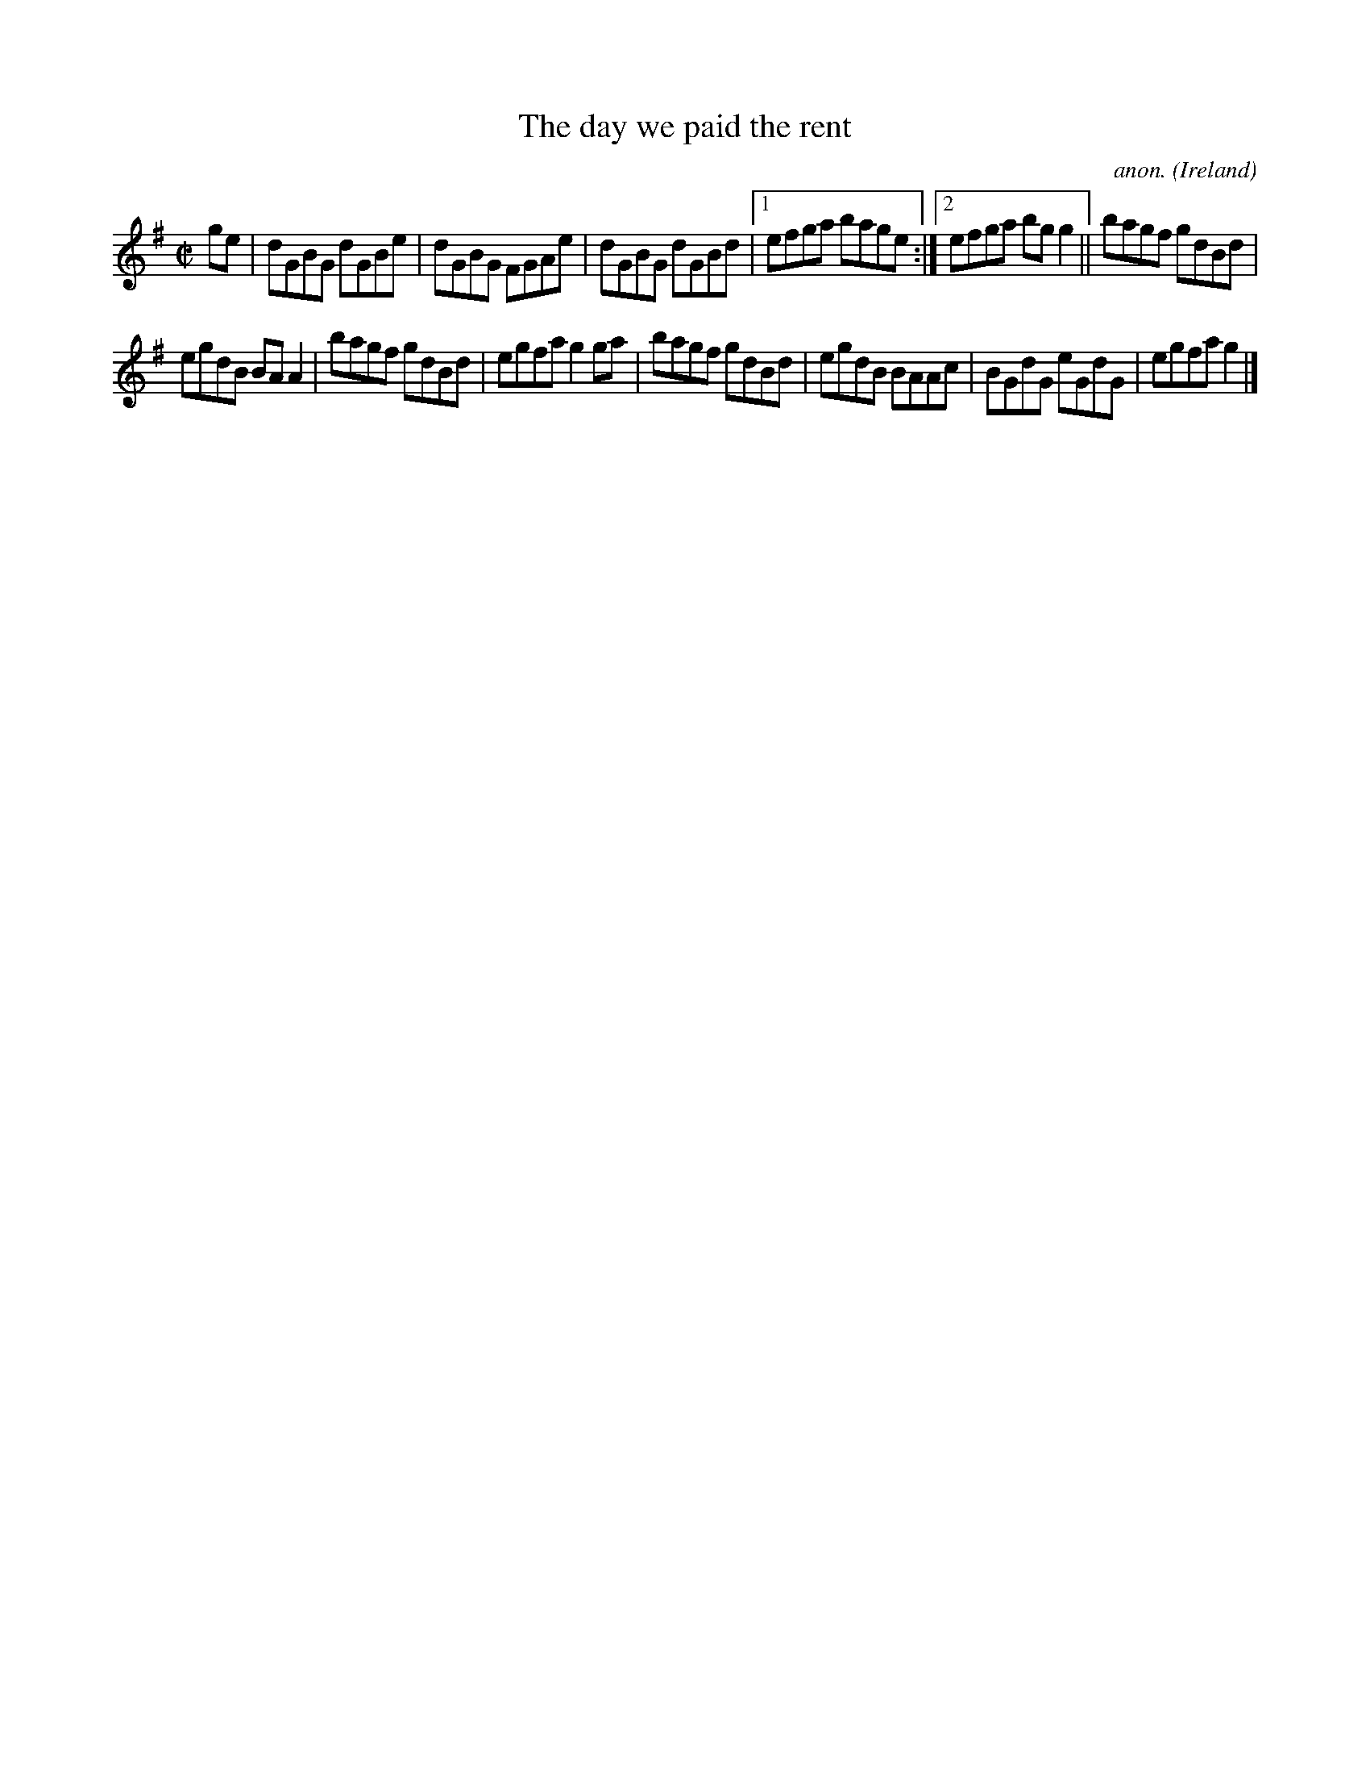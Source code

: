 X:507
T:The day we paid the rent
C:anon.
O:Ireland
B:Francis O'Neill: "The Dance Music of Ireland" (1907) no. 507
R:Reel
M:C|
L:1/8
K:G
ge|dGBG dGBe|dGBG FGAe|dGBG dGBd|[1efga bage:|[2efga bgg2||bagf gdBd|
egdB BAA2|bagf gdBd|egfa g2ga|bagf gdBd|egdB BAAc|BGdG eGdG|egfag2|]
